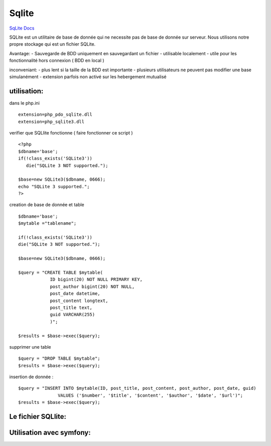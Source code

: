 .. index::
   single: Sqlite; 

Sqlite
===================

`SqLite Docs <https://www.sqlite.org/docs.html>`_

SQLite est un utilitaire de base de donnée qui ne necessite pas de base de donnée sur serveur. Nous utilisons notre propre stockage qui est un fichier
SQLite.

Avantage:
- Sauvegarde de BDD uniquement en sauvegardant un fichier
- utilisable localement
- utile pour les fonctionnalité hors connexion ( BDD en local )

inconveniant:
- plus lent si la taille de la BDD est importante
- plusieurs utilisateurs ne peuvent pas modifier une base simulanément
- extension parfois non activé sur les hebergement mutualisé

utilisation:
-----------

dans le php.ini
::
   extension=php_pdo_sqlite.dll
   extension=php_sqlite3.dll

verifier que SQLlite fonctionne ( faire fonctionner ce script )
::
   <?php
   $dbname='base';
   if(!class_exists('SQLite3'))
      die("SQLite 3 NOT supported.");

   $base=new SQLite3($dbname, 0666);
   echo "SQLite 3 supported."; 
   ?>


creation de base de donnée et table 
::
   $dbname='base';
   $mytable ="tablename";

   if(!class_exists('SQLite3'))
   die("SQLite 3 NOT supported.");

   $base=new SQLite3($dbname, 0666); 

   $query = "CREATE TABLE $mytable(
               ID bigint(20) NOT NULL PRIMARY KEY,
               post_author bigint(20) NOT NULL,            
               post_date datetime,
               post_content longtext,
               post_title text,
               guid VARCHAR(255)            
               )";
               
   $results = $base->exec($query);


supprimer une table 
::
   $query = "DROP TABLE $mytable";
   $results = $base->exec($query);

insertion de donnée :
::
   $query = "INSERT INTO $mytable(ID, post_title, post_content, post_author, post_date, guid) 
                  VALUES ('$number', '$title', '$content', '$author', '$date', '$url')";
   $results = $base->exec($query);


Le fichier SQLlite:
-----------


Utilisation avec symfony:
-----------